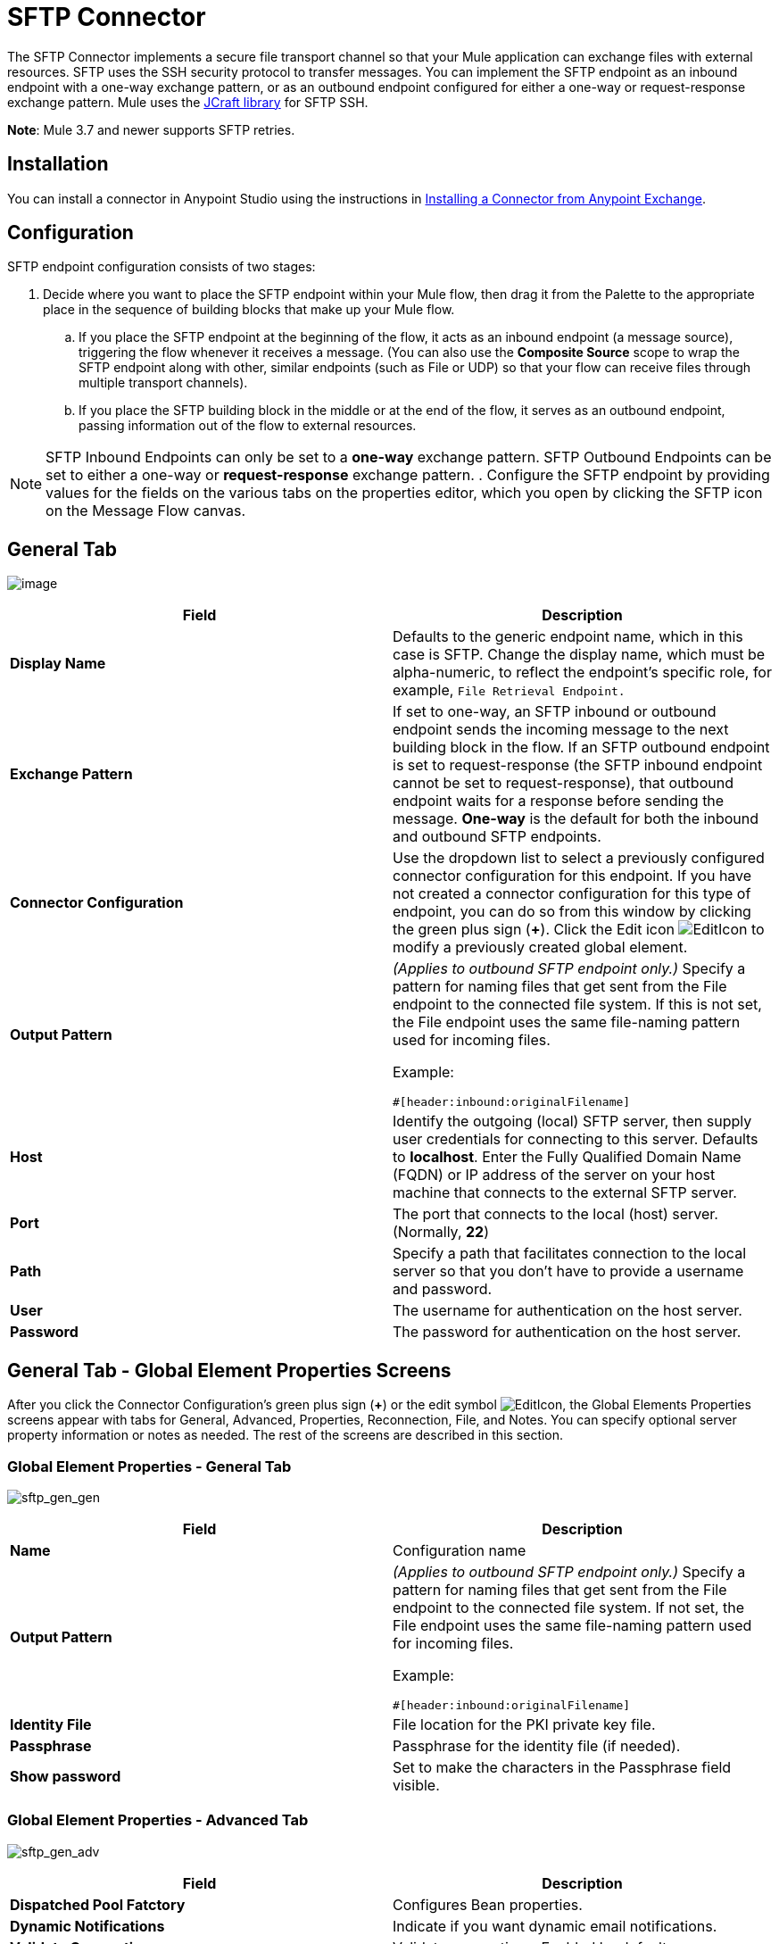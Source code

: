 = SFTP Connector
:keywords: anypoint studio, esb, connectors, files transfer, ftp, sftp, endpoints

The SFTP Connector implements a secure file transport channel so that your Mule application can exchange files with external resources. SFTP uses the SSH security protocol to transfer messages. You can implement the SFTP endpoint as an inbound endpoint with a one-way exchange pattern, or as an outbound endpoint configured for either a one-way or request-response exchange pattern. Mule uses the link:http://www.jcraft.com/jsch/[JCraft library] for SFTP SSH. 

*Note*: Mule 3.7 and newer supports SFTP retries.

== Installation

You can install a connector in Anypoint Studio using the instructions in link:/getting-started/anypoint-exchange#installing-a-connector-from-anypoint-exchange[Installing a Connector from Anypoint Exchange].

== Configuration

SFTP endpoint configuration consists of two stages:

. Decide where you want to place the SFTP endpoint within your Mule flow, then drag it from the Palette to the appropriate place in the sequence of building blocks that make up your Mule flow.
.. If you place the SFTP endpoint at the beginning of the flow, it acts as an inbound endpoint (a message source), triggering the flow whenever it receives a message. (You can also use the *Composite Source* scope to wrap the SFTP endpoint along with other, similar endpoints (such as File or UDP) so that your flow can receive files through multiple transport channels).
.. If you place the SFTP building block in the middle or at the end of the flow, it serves as an outbound endpoint, passing information out of the flow to external resources.

[NOTE]
SFTP Inbound Endpoints can only be set to a *one-way* exchange pattern. SFTP Outbound Endpoints can be set to either a one-way or *request-response* exchange pattern.
. Configure the SFTP endpoint by providing values for the fields on the various tabs on the properties editor, which you open by clicking the SFTP icon on the Message Flow canvas.

== General Tab

image:studio-sftp-gen.png[image]

[%header,cols="2*a"]
|===
|Field |Description
|*Display Name* |Defaults to the generic endpoint name, which in this case is SFTP. Change the display name, which must be alpha-numeric, to reflect the endpoint's specific role, for example, `File Retrieval Endpoint.`
|*Exchange Pattern* |If set to one-way, an SFTP inbound or outbound endpoint sends the incoming message to the next building block in the flow. If an SFTP outbound endpoint is set to request-response (the SFTP inbound endpoint cannot be set to request-response), that outbound endpoint waits for a response before sending the message. *One-way* is the default for both the inbound and outbound SFTP endpoints.
|*Connector Configuration* |Use the dropdown list to select a previously configured connector configuration for this endpoint. If you have not created a connector configuration for this type of endpoint, you can do so from this window by clicking the green plus sign (*+*). Click the Edit icon image:EditIcon.png[EditIcon] to modify a previously created global element.
|*Output Pattern* |
_(Applies to outbound SFTP endpoint only.)_ Specify a pattern for naming files that get sent from the File endpoint to the connected file system. If this is not set, the File endpoint uses the same file-naming pattern used for incoming files.

Example:

[source, code, linenums]
----
#[header:inbound:originalFilename]
----

|*Host* |Identify the outgoing (local) SFTP server, then supply user credentials for connecting to this server. Defaults to *localhost*. Enter the Fully Qualified Domain Name (FQDN) or IP address of the server on your host machine that connects to the external SFTP server.
|*Port* |The port that connects to the local (host) server. (Normally, *22*)
|*Path* |Specify a path that facilitates connection to the local server so that you don’t have to provide a username and password.
|*User* |The username for authentication on the host server.
|*Password* |The password for authentication on the host server.
|===

== General Tab - Global Element Properties Screens

After you click the Connector Configuration's green plus sign (*+*) or the edit symbol image:EditIcon.png[EditIcon], the Global Elements Properties screens appear with tabs for General, Advanced, Properties, Reconnection, File, and Notes. You can specify optional server property information or notes as needed. The rest of the screens are described in this section.

=== Global Element Properties - General Tab

image:sftp_gen_gen.png[sftp_gen_gen]

[%header,cols="2*a"]
|===
|Field |Description
|*Name* |Configuration name
|*Output Pattern* |
_(Applies to outbound SFTP endpoint only.)_ Specify a pattern for naming files that get sent from the File endpoint to the connected file system. If not set, the File endpoint uses the same file-naming pattern used for incoming files.

Example:

[source, code, linenums]
----
#[header:inbound:originalFilename]
----

|*Identity File* |File location for the PKI private key file.
|*Passphrase* |Passphrase for the identity file (if needed).
|*Show password* |Set to make the characters in the Passphrase field visible.
|===

=== Global Element Properties - Advanced Tab

image:sftp_gen_adv.png[sftp_gen_adv]

[%header,cols="2*a"]
|===
|Field |Description
|*Dispatched Pool Fatctory* |Configures Bean properties.
|*Dynamic Notifications* |Indicate if you want dynamic email notifications.
|*Validate Connections* |Validate connections. Enabled by default.
|*Connection Pool Size* |Creates a connection pool size for one or more active connections. Specify a negative number for no limit of pool size, or set to zero (0) to indicate not to use a connection pool.
|*Polling Frequency* |Frequency in milliseconds to check the read directory. The read directory is specified by the endpoint of the listening component.
|*File Age* |
Minimum age in milliseconds for Mule to wait before consuming a file. This allows a file write to complete before processing.

*Note*: The Mule server and the SFTP server must have synchronized time for file age to work correctly.

|*Size Check Wait Time* |Wait time in milliseconds between size checks to determine if a file is ready to be processed. This allows a file write to complete before processing. You can disable this feature by setting to a negative number or omitting a value. When enabled, Mule performs two size checks waiting the specified time between calls. If both checks return the same value, the file is ready to process.
|===

=== Global Element Properties - Reconnection Tab

image:sftp_gen_reconn.png[sftp_gen_reconn]

[%header,cols="2*a"]
|===
|Field |Description
|*Do not use a Reconnection strategy* |Disables a strategy in the event of an SFTP connection failure.
|*Standard Reconnection* |Enables a reconnection strategy where Mule retries the connection the number of reconnection attempts and waits the number of milliseconds between attempts.
|*Frequency (ms)* |The number of milliseconds that Mule should wait between attempting to re-establish an SFTP connection after a failure.
|*Reconnection Attempts* |The number of attempts Mule should make to re-establish an SFTP connection after a connection failure.
|*Reconnect Forever* |Click if you want Mule to continually attempt to reconnect an SFTP connection after it fails. Mule continues to wait *Frequency* milliseconds between attempts to reconnect.
|*Custom Reconnection* |Lets you specify a file containing custom properties for how you want to define a connection policy. The file contains a class definition for the RetryPolicyTemplate interface.
|*Class* |Path to a file containing a class definition for the RetryPolicyTemplate interface.
|*Properties* |Properties to set for the RetryPolicyTemplate interface.
|===

=== Global Element Properties - File Tab

image:sftp_gen_file.png[sftp_gen_file]

[%header,cols="2*a"]
|===
|Field |Description
|*Archive Directory* |_(Applies to inbound SFTP endpoint only.)_ The directory on the Mule server where the file is archived. Create this folder before starting Mule for application deployment. The user that Mule runs under must have permissions to read and write to the folder.
|*Archive Temporary Receiving Directory* |_(Applies to inbound SFTP endpoint only.)_ Specify a directory in which the archive file is temporarily held before being forwarded to the archive directory. This temporary directory must be configured if archiving is implemented.
|*Archive Temporary Sending Directory* |_(Applies to inbound SFTP endpoint only.)_ Specify a directory in which the archived file is stored before it is sent to the outbound SFTP endpoint. This should be a sub-directory of the archive directory and must be specified if archiving is implemented.
|*Duplicate Handling* |_(Applies to outbound SFTP endpoint only.)_ Defines the behavior in case of duplicates.
|*Temp Directory Inbound* |The directory in the inbound SFTP endpoint folder where incoming files are received. Ensure that the `mule` user is configured to create a temp folder. This folder is used to restart a failing file transfer.
|*Temp Directory Outbound* |The directory in the outbound SFTP endpoint folder where outgoing files are staged before sending. Ensure that the `mule` user is configured to create a temp folder.
|*Keep File On Error* |Click to assign a unique time-and-date-based namestamp to the file when it is moved to one of the temporary directories.
|*Auto Delete* |_(Applies to inbound SFTP endpoint only.)_ . Click this box to delete the file after it has been read. +
|*Use Temp File Timestamp Suffix* |This field gives the files in the temp directory a guaranteed unique name using the local time when the file was moved to the temp directory.
|*File Parser* |Set either `file-custom-filename-parser` or `file:expression-filename-parser`.
|===

== Advanced Tab

image:studio-sftp-adv.png[studio-sftp-adv]

[%header,cols="2*a"]
|===
|Field |Description
|*Address* |Enter the address for this endpoint, such as, http://localhost:22/file.
|*Response Timeout* |Specify how long the endpoint must wait for a response (in ms).
|*Encoding* |Choose from a drop-down list the character set used for message data. (i.e., UTF-8).
|*Disable Transport Transformer* |Check this box if you do _not_ want to use the endpoint default response transport.
|*MIME Type* |Select from the dropdown list one of the formats this endpoint supports.
|*Connector Endpoint* |Use the drop-down list to select a previously configured global endpoint template, if any exist. If you have not created a global element for this type of endpoint, you do so by clicking *Add* and completing the fields on the pane that appears. Click *Edit* to modify a previously created global element.
|*Polling Frequency* |_(Applies to inbound SFTP endpoint only.)_ Specify how often to check for incoming messages. Default value is *1000* ms.
|*File Age* |_(Applies to inbound SFTP endpoint only.)_ Sets a minimum period a file must wait before it is processed. This helps ensure that long files are received in their entirety before processing starts. However, Mule and the SFTP server must be on synchronized time for this feature to work properly.
|*Size Check Wait Time* |_(Applies to inbound SFTP endpoint only.)_ The period to wait (in ms) between size-checks that determine if a file is ready to be processed.
|*Identity File and Passphrase Information* |Information for PKI authentication.
|*Enable default events tracking* |Enable default link:/mule-user-guide/v/3.7/business-events[business event] tracking for this endpoint.
|===

== Transformers Tab

image:studio-sftp-trans.png[studio-sftp-trans]

[%header,cols="2*a"]
|===
|Field |Description
|*Request Transformer References* |Enter a list of synchronous transformers that will be applied to the request before it is sent to the transport.
|*Response Transformer References* |Enter a list of synchronous transformers that will be applied to the response before it is returned from the transport.
|===

== File Tab

image:studio-sftp-file-out.png[studio-sftp-file-out]

[%header,cols="2*a"]
|===
|Field |Description
|*Duplicate Handling* |(_Applies to outbound SFTP endpoint only.)_  Defines the behavior in case of duplicates.
|*Temp Directory* |The directory in the inbound SFTP endpoint folder where incoming files are received, or, in the case of an outbound SFTP endpoint, where outgoing files are staged before sending.
|*Keep File On Error* |_(Applies to outbound SFTP endpoint only.)_ If true, the file on the inbound endpoint will not be deleted if an error occurs while writing to the outbound endpoint.
|*Auto Delete* |_(Applies to inbound SFTP endpoint only.)_ Check this box to delete the file after it has been read.
|===

== See Also

See the link:/mule-user-guide/v/3.7/sftp-transport-reference[SFTP Transport Reference] for details on setting the properties for an SFTP endpoint using an XML editor.
